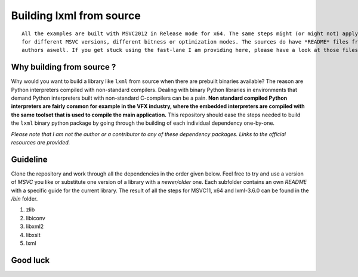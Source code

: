 =========================
Building lxml from source
=========================

::
    
    All the examples are built with MSVC2012 in Release mode for x64. The same steps might (or might not) apply aswell
    for different MSVC versions, different bitness or optimization modes. The sources do have *README* files from the
    authors aswell. If you get stuck using the fast-lane I am providing here, please have a look at those files.

**************************
Why building from source ?
**************************

Why would you want to build a library like ``lxml`` from source when there are prebuilt binaries available? The reason are Python interpreters compiled with non-standard compilers. Dealing with binary Python libraries in environments that demand Python interpreters built with non-standard C-compilers can be a pain. **Non standard compiled Python interpreters are fairly common for example in the VFX industry, where the embedded interpreters are compiled with the same toolset that is used to compile the main application.** This repository should ease the steps needed to build the ``lxml`` binary python package by going through the building of each individual dependency one-by-one.

*Please note that I am not the author or a contributor to any of these dependency packages. Links to the official resources are provided.*

*********
Guideline
*********

Clone the repository and work through all the dependencies in the order given below. Feel free to try and use a version of *MSVC* you like or substitute one version of a library with a *newer/older* one. Each subfolder contains an own *README* with a specific guide for the current library. The result of all the steps for MSVC11, x64 and lxml-3.6.0 can be found in the */bin* folder.

1. zlib
2. libiconv
3. libxml2
4. libxslt
5. lxml

*********
Good luck
*********